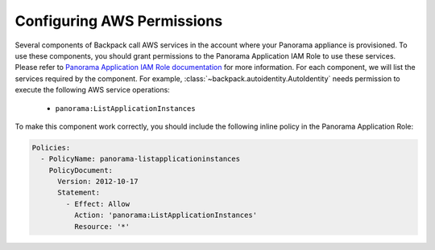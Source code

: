 Configuring AWS Permissions
---------------------------

Several components of Backpack call AWS services in the account where your Panorama appliance is 
provisioned. To use these components, you should grant permissions to the Panorama Application 
IAM Role to use these services. Please refer to `Panorama Application IAM Role documentation`_ for 
more information. For each component, we will list the services required by the component. For 
example, :class:`~backpack.autoidentity.AutoIdentity` needs permission to execute the following 
AWS service operations:

 - ``panorama:ListApplicationInstances``

To make this component work correctly, you should include the following inline policy in the 
Panorama Application Role:

.. code-block:: yaml

  Policies:
    - PolicyName: panorama-listapplicationinstances
      PolicyDocument:
        Version: 2012-10-17
        Statement:
          - Effect: Allow
            Action: 'panorama:ListApplicationInstances'
            Resource: '*'

.. _`Panorama Application IAM Role documentation`: https://docs.aws.amazon.com/panorama/latest/dev/permissions-application.html